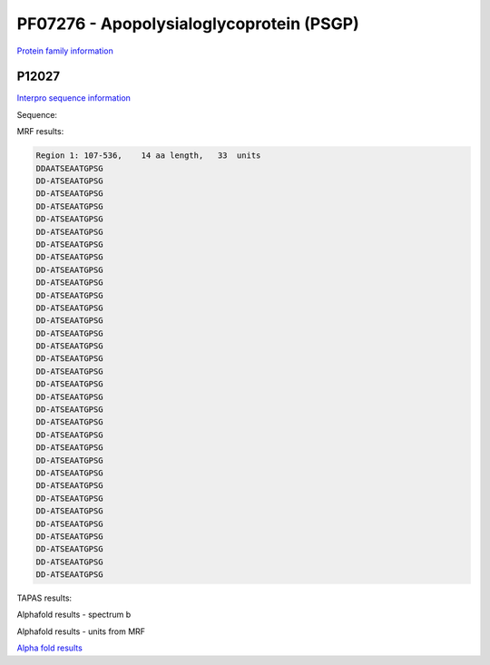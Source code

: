PF07276 - Apopolysialoglycoprotein (PSGP)
=========================================

`Protein family information <https://www.ebi.ac.uk/interpro/entry/pfam/PF07276/>`_


P12027
------

`Interpro sequence information <https://www.ebi.ac.uk/interpro/protein/UniProt//>`_

Sequence:

.. code-block:: Sequence
  >sp|P12027|PSGP_ONCMY Polysialoglycoprotein OS=Oncorhynchus mykiss OX=8022 PE=1 SV=2
  MIMGGVRELLLVVMTVGVVKVSCYPVGKSQKQDQVSLQRRLGELSSNDVSIVHALALLRS
  IGSDAKQAREEYLETNEVESQASPNHGSSPANDALSSEEKLRRVSSDDAATSEAATGPSG
  DDATSEAATGPSGDDATSEAATGPSGDDATSEAATGPSGDDATSEAATGPSGDDATSEAA
  TGPSGDDATSEAATGPSGDDATSEAATGPSGDDATSEAATGPSGDDATSEAATGPSGDDA
  TSEAATGPSGDDATSEAATGPSGDDATSEAATGPSGDDATSEAATGPSGDDATSEAATGP
  SGDDATSEAATGPSGDDATSEAATGPSGDDATSEAATGPSGDDATSEAATGPSGDDATSE
  AATGPSGDDATSEAATGPSGDDATSEAATGPSGDDATSEAATGPSGDDATSEAATGPSGD
  DATSEAATGPSGDDATSEAATGPSGDDATSEAATGPSGDDATSEAATGPSGDDATSEAAT
  GPSGDDATSEAATGPSGDDATSEAATGPSGDDATSEAATGPSGDDATSEAATGPSGDDAM
  DI



MRF results:

.. code-block:: MRFresults

  Region 1: 107-536, 	14 aa length,	33  units 
  DDAATSEAATGPSG
  DD-ATSEAATGPSG
  DD-ATSEAATGPSG
  DD-ATSEAATGPSG
  DD-ATSEAATGPSG
  DD-ATSEAATGPSG
  DD-ATSEAATGPSG
  DD-ATSEAATGPSG
  DD-ATSEAATGPSG
  DD-ATSEAATGPSG
  DD-ATSEAATGPSG
  DD-ATSEAATGPSG
  DD-ATSEAATGPSG
  DD-ATSEAATGPSG
  DD-ATSEAATGPSG
  DD-ATSEAATGPSG
  DD-ATSEAATGPSG
  DD-ATSEAATGPSG
  DD-ATSEAATGPSG
  DD-ATSEAATGPSG
  DD-ATSEAATGPSG
  DD-ATSEAATGPSG
  DD-ATSEAATGPSG
  DD-ATSEAATGPSG
  DD-ATSEAATGPSG
  DD-ATSEAATGPSG
  DD-ATSEAATGPSG
  DD-ATSEAATGPSG
  DD-ATSEAATGPSG
  DD-ATSEAATGPSG
  DD-ATSEAATGPSG
  DD-ATSEAATGPSG
  DD-ATSEAATGPSG
    
TAPAS results:


.. image:: /images/tapasP12027.png



Alphafold results - spectrum b

.. image:: /images/P12027alphafold.png

Alphafold results - units from MRF 

.. image:: /images/P12027alphafoldUnits.png

`Alpha fold results <https://github.com/DraLaylaHirsh/AlphaFoldPfam/blob/97c197c3279ce9aaecacc06f07c7393122b67b6b/docs/>`_

